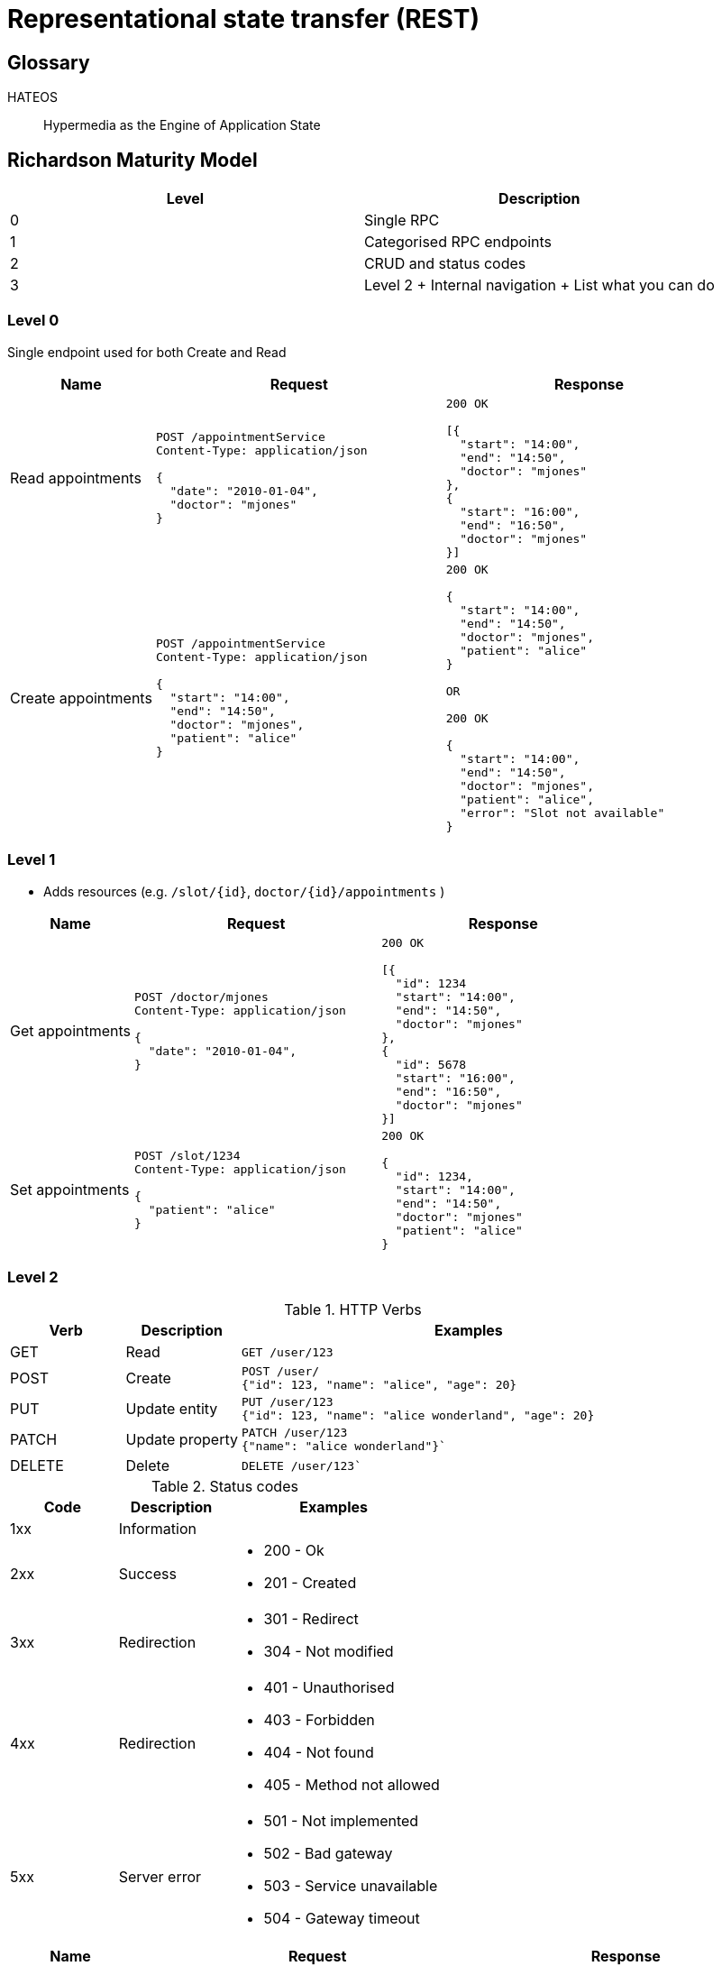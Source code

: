 = Representational state transfer (REST)

== Glossary

HATEOS::
Hypermedia as the Engine of Application State

== Richardson Maturity Model

|===
| Level | Description

| 0 | Single RPC
| 1 | Categorised RPC endpoints
| 2 | CRUD and status codes
| 3 | Level 2 + Internal navigation + List what you can do
|===

=== Level 0

Single endpoint used for both Create and Read

[cols="1,2,2"]
|===
| Name | Request | Response

| Read appointments
a|
[source,http request]
----
POST /appointmentService
Content-Type: application/json

{
  "date": "2010-01-04",
  "doctor": "mjones"
}
----
a|
[source,http request]
----
200 OK

[{
  "start": "14:00",
  "end": "14:50",
  "doctor": "mjones"
},
{
  "start": "16:00",
  "end": "16:50",
  "doctor": "mjones"
}]
----

| Create appointments
a|
[source,http request]
----
POST /appointmentService
Content-Type: application/json

{
  "start": "14:00",
  "end": "14:50",
  "doctor": "mjones",
  "patient": "alice"
}
----

a|
[source,http request]
----
200 OK

{
  "start": "14:00",
  "end": "14:50",
  "doctor": "mjones",
  "patient": "alice"
}

OR

200 OK

{
  "start": "14:00",
  "end": "14:50",
  "doctor": "mjones",
  "patient": "alice",
  "error": "Slot not available"
}

----
|===

=== Level 1

* Adds resources (e.g. `/slot/{id}`, `doctor/{id}/appointments` )

[cols="1,2,2"]
|===
| Name | Request | Response

| Get appointments
a|
[source,http request]
----
POST /doctor/mjones
Content-Type: application/json

{
  "date": "2010-01-04",
}
----
a|
[source,http request]
----
200 OK

[{
  "id": 1234
  "start": "14:00",
  "end": "14:50",
  "doctor": "mjones"
},
{
  "id": 5678
  "start": "16:00",
  "end": "16:50",
  "doctor": "mjones"
}]
----

| Set appointments
a|
[source,http request]
----
POST /slot/1234
Content-Type: application/json

{
  "patient": "alice"
}
----

a|
[source,http request]
----
200 OK

{
  "id": 1234,
  "start": "14:00",
  "end": "14:50",
  "doctor": "mjones"
  "patient": "alice"
}

----
|===

=== Level 2

[cols="1,1,4"]
.HTTP Verbs
|===
| Verb | Description | Examples

| GET | Read
a|
[source,http request]
----
GET /user/123
----

| POST | Create
a|
[source,http request]
----
POST /user/
{"id": 123, "name": "alice", "age": 20}
----

| PUT | Update entity
a|
[source,http request]
----
PUT /user/123
{"id": 123, "name": "alice wonderland", "age": 20}
----

| PATCH | Update property
a|
[source,http request]
----
PATCH /user/123
{"name": "alice wonderland"}`
----

| DELETE | Delete
a|
[source,http request]
----
DELETE /user/123`
----
|===

.Status codes
[cols="1,1,2"]
|===
| Code | Description | Examples

| 1xx
| Information
|

| 2xx
| Success
a|
* 200 - Ok
* 201 - Created

| 3xx
| Redirection
a|
* 301 - Redirect
* 304 - Not modified

| 4xx
| Redirection
a|
* 401 - Unauthorised
* 403 - Forbidden
* 404 - Not found
* 405 - Method not allowed

| 5xx
| Server error
a|
* 501 - Not implemented
* 502 - Bad gateway
* 503 - Service unavailable
* 504 - Gateway timeout
|===

[cols="1,3,2"]
|===
| Name | Request | Response

| Get appointments
a|
[source,http request]
----
GET /doctor/mjones/slots?date=2010-01-04
Content-Type: application/json
----

a|
[source,http request]
----
200 OK

[{
  "id": 1234
  "start": "14:00",
  "end": "14:50",
  "doctor": "mjones"
},
{
  "id": 5678
  "start": "16:00",
  "end": "16:50",
  "doctor": "mjones"
}]
----

| Set appointments a|
[source,http request]
----
POST /slot/1234
Content-Type: application/json

{
  "patient": "alice"
}
----

a|
[source,http request]
----
201 Created
Location: slots/1234/appointment

{
  "id": 1234,
  "start": "14:00",
  "end": "14:50",
  "doctor": "mjones"
  "patient": "alice"
}

OR

409 Conflict

{
  "id": 1234,
  "start": "14:00",
  "end": "14:50",
  "doctor": "mjones"
}

----
|===

=== Level 3 - HATOES

Hypertext As The Engine Of Application State (HATEOS)

* Links provide
** Location transparency
*** Creates internal navigation so that external links can changed without breaking changes.
(Indirection)
** Links to what you can do next

[cols="1,2,4"]
|===
| Name | Request | Response

| Discovery
a|
[source,http request]
----
GET /
----
a|
[source,http request]
----
200 OK

{
    "_links": {
        "self": "https://website.com",
        "discovery": "https://website.com",
        "health": "https://website.com/health",
        "slots": "https://slots-service.com/slots",
        "doctors": "https://doctor-service.com/",
        "schedule": "https://website.com/schedule",
    }
}
----

| Get appointments
a|
[source,http request]
----
GET /doctor/mjones/slots?date=2010-01-04
Content-Type: application/json
----

a|
[source,http request]
----
200 OK

{
      "_links": {
        "self": "/slots"
      },
     "slots": [
        {
          "id": 1234
          "start": "14:00",
          "end": "14:50",
          "doctor": "mjones"
        },
        {
          "id": 5678
          "start": "16:00",
          "end": "16:50",
          "doctor": "mjones",
        }
    ]
}
----

| Set appointments a|
[source,http request]
----
POST /slot/1234
Content-Type: application/json

{
  "patient": "alice"
}
----

a|
[source,http request]
----
201 Created
Location: slots/1234/appointment

{
  "id": 1234,
  "start": "14:00",
  "end": "14:50",
  "doctor": "mjones"
  "patient": "alice",
  "_links": {
    "self": "/slots/1234",
    "delete": "/slots/1234",
    "update": "/slots/1234",
  }
}

----

|===